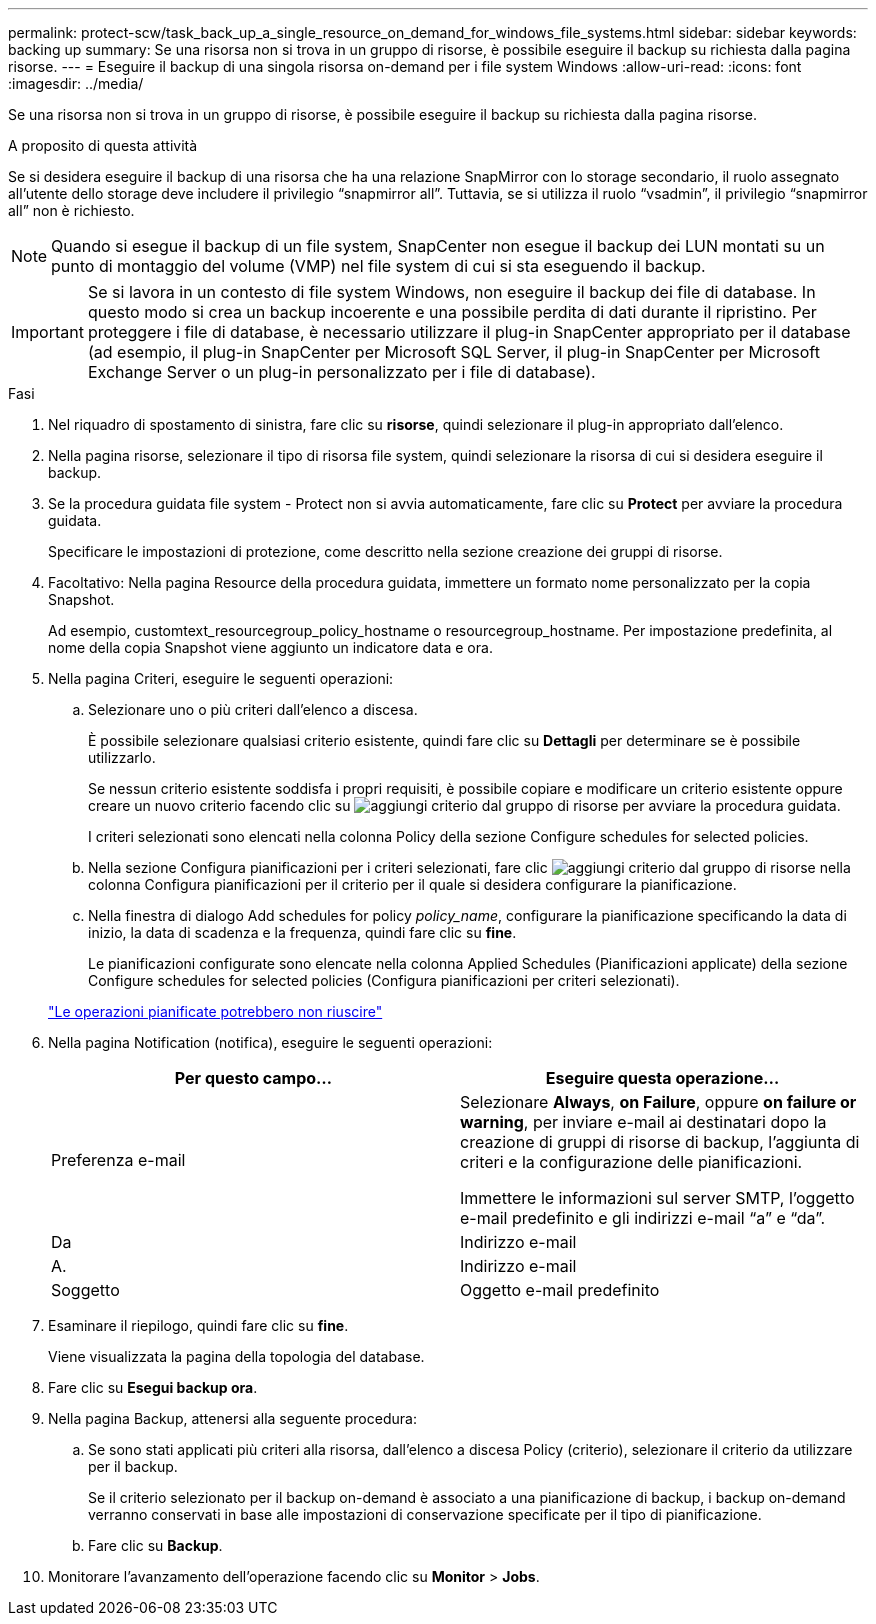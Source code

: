---
permalink: protect-scw/task_back_up_a_single_resource_on_demand_for_windows_file_systems.html 
sidebar: sidebar 
keywords: backing up 
summary: Se una risorsa non si trova in un gruppo di risorse, è possibile eseguire il backup su richiesta dalla pagina risorse. 
---
= Eseguire il backup di una singola risorsa on-demand per i file system Windows
:allow-uri-read: 
:icons: font
:imagesdir: ../media/


[role="lead"]
Se una risorsa non si trova in un gruppo di risorse, è possibile eseguire il backup su richiesta dalla pagina risorse.

.A proposito di questa attività
Se si desidera eseguire il backup di una risorsa che ha una relazione SnapMirror con lo storage secondario, il ruolo assegnato all'utente dello storage deve includere il privilegio "`snapmirror all`". Tuttavia, se si utilizza il ruolo "`vsadmin`", il privilegio "`snapmirror all`" non è richiesto.


NOTE: Quando si esegue il backup di un file system, SnapCenter non esegue il backup dei LUN montati su un punto di montaggio del volume (VMP) nel file system di cui si sta eseguendo il backup.


IMPORTANT: Se si lavora in un contesto di file system Windows, non eseguire il backup dei file di database. In questo modo si crea un backup incoerente e una possibile perdita di dati durante il ripristino. Per proteggere i file di database, è necessario utilizzare il plug-in SnapCenter appropriato per il database (ad esempio, il plug-in SnapCenter per Microsoft SQL Server, il plug-in SnapCenter per Microsoft Exchange Server o un plug-in personalizzato per i file di database).

.Fasi
. Nel riquadro di spostamento di sinistra, fare clic su *risorse*, quindi selezionare il plug-in appropriato dall'elenco.
. Nella pagina risorse, selezionare il tipo di risorsa file system, quindi selezionare la risorsa di cui si desidera eseguire il backup.
. Se la procedura guidata file system - Protect non si avvia automaticamente, fare clic su *Protect* per avviare la procedura guidata.
+
Specificare le impostazioni di protezione, come descritto nella sezione creazione dei gruppi di risorse.

. Facoltativo: Nella pagina Resource della procedura guidata, immettere un formato nome personalizzato per la copia Snapshot.
+
Ad esempio, customtext_resourcegroup_policy_hostname o resourcegroup_hostname. Per impostazione predefinita, al nome della copia Snapshot viene aggiunto un indicatore data e ora.

. Nella pagina Criteri, eseguire le seguenti operazioni:
+
.. Selezionare uno o più criteri dall'elenco a discesa.
+
È possibile selezionare qualsiasi criterio esistente, quindi fare clic su *Dettagli* per determinare se è possibile utilizzarlo.

+
Se nessun criterio esistente soddisfa i propri requisiti, è possibile copiare e modificare un criterio esistente oppure creare un nuovo criterio facendo clic su image:../media/add_policy_from_resourcegroup.gif["aggiungi criterio dal gruppo di risorse"] per avviare la procedura guidata.

+
I criteri selezionati sono elencati nella colonna Policy della sezione Configure schedules for selected policies.

.. Nella sezione Configura pianificazioni per i criteri selezionati, fare clic image:../media/add_policy_from_resourcegroup.gif["aggiungi criterio dal gruppo di risorse"] nella colonna Configura pianificazioni per il criterio per il quale si desidera configurare la pianificazione.
.. Nella finestra di dialogo Add schedules for policy _policy_name_, configurare la pianificazione specificando la data di inizio, la data di scadenza e la frequenza, quindi fare clic su *fine*.
+
Le pianificazioni configurate sono elencate nella colonna Applied Schedules (Pianificazioni applicate) della sezione Configure schedules for selected policies (Configura pianificazioni per criteri selezionati).

+
https://kb.netapp.com/Advice_and_Troubleshooting/Data_Protection_and_Security/SnapCenter/Scheduled_data_protection_operations_fail_if_the_number_of_operations_running_reaches_maximum_limit["Le operazioni pianificate potrebbero non riuscire"]



. Nella pagina Notification (notifica), eseguire le seguenti operazioni:
+
|===
| Per questo campo... | Eseguire questa operazione... 


 a| 
Preferenza e-mail
 a| 
Selezionare *Always*, *on Failure*, oppure *on failure or warning*, per inviare e-mail ai destinatari dopo la creazione di gruppi di risorse di backup, l'aggiunta di criteri e la configurazione delle pianificazioni.

Immettere le informazioni sul server SMTP, l'oggetto e-mail predefinito e gli indirizzi e-mail "`a`" e "`da`".



 a| 
Da
 a| 
Indirizzo e-mail



 a| 
A.
 a| 
Indirizzo e-mail



 a| 
Soggetto
 a| 
Oggetto e-mail predefinito

|===
. Esaminare il riepilogo, quindi fare clic su *fine*.
+
Viene visualizzata la pagina della topologia del database.

. Fare clic su *Esegui backup ora*.
. Nella pagina Backup, attenersi alla seguente procedura:
+
.. Se sono stati applicati più criteri alla risorsa, dall'elenco a discesa Policy (criterio), selezionare il criterio da utilizzare per il backup.
+
Se il criterio selezionato per il backup on-demand è associato a una pianificazione di backup, i backup on-demand verranno conservati in base alle impostazioni di conservazione specificate per il tipo di pianificazione.

.. Fare clic su *Backup*.


. Monitorare l'avanzamento dell'operazione facendo clic su *Monitor* > *Jobs*.

